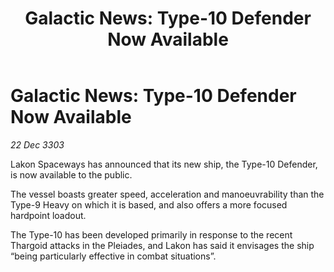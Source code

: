 :PROPERTIES:
:ID:       32a74a25-2d3f-4054-bb8d-01f2aa12af26
:END:
#+title: Galactic News: Type-10 Defender Now Available
#+filetags: :Thargoid:3303:galnet:

* Galactic News: Type-10 Defender Now Available

/22 Dec 3303/

Lakon Spaceways has announced that its new ship, the Type-10 Defender, is now available to the public. 

The vessel boasts greater speed, acceleration and manoeuvrability than the Type-9 Heavy on which it is based, and also offers a more focused hardpoint loadout. 

The Type-10 has been developed primarily in response to the recent Thargoid attacks in the Pleiades, and Lakon has said it envisages the ship “being particularly effective in combat situations”.
